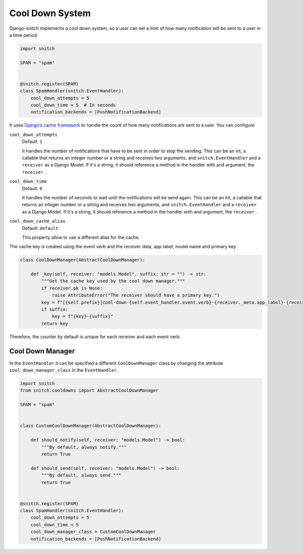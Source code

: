 ================
Cool Down System
================

Django-snitch implements a cool down system, so a user can set a limit of how many 
notification will be sent to a user in a time period.

.. code-block:: python

    import snitch

    SPAM = "spam"


    @snitch.register(SPAM)
    class SpamHandler(snitch.EventHandler):
        cool_down_attempts = 5
        cool_down_time = 5  # In seconds
        notification_backends = [PushNotificationBackend]

It uses `Django’s cache framework <https://docs.djangoproject.com/en/4.0/topics/cache/#the-low-level-cache-api>`_ 
to handle the count of how many notifications are sent to a user. You can configure 


``cool_down_attempts``
    Default: ``1``

    It handles the number of notifications that have to be sent in order to stop the sending. This 
    can be an int, a callable that returns an integer number or a string and receives two arguments, 
    and ``snitch.EventHandler`` and a ``receiver`` as a Django Model. If it's a string,
    it should reference a method in the handler with and argument, the ``receiver`` .

``cool_down_time``
    Default: ``0``

    It handles the number of seconds to wait until the notifications will be send again. This 
    can be an int, a callable that returns an integer number or a string and receives two arguments, 
    and ``snitch.EventHandler`` and a ``receiver`` as a Django Model. If it's a string,
    it should reference a method in the handler with and argument, the ``receiver`` .

``cool_down_cache_alias``
    Default: ``default``

    This property allow to use a different alias for the cache.

The cache key is created using the event verb and the receiver data, app label, model name and primary key.

.. code-block:: python

    class CoolDownManager(AbstractCoolDownManager):

        def _key(self, receiver: "models.Model", suffix: str = "") -> str:
            """Get the cache key used by the cool down manager."""
            if receiver.pk is None:
                raise AttributeError("The receiver should have a primary key.")
            key = f"[{self.prefix}]cool-down-{self.event_handler.event.verb}-{receiver._meta.app_label}-{receiver._meta.model_name}-{receiver.pk}"
            if suffix:
                key = f"{key}-{suffix}"
            return key

Therefore, the counter by default is unique for each receiver and each event verb.

Cool Down Manager
-----------------

In the ``EventHandler`` it can be specified a different ``CoolDownManager`` class by 
changing the attribute ``cool_down_manager_class`` in the  ``EventHandler``.

.. code-block:: python

    import snitch
    from snitch.cooldowns import AbstractCoolDownManager

    SPAM = "spam"


    class CustomCoolDownManager(AbstractCoolDownManager):
        
        def should_notify(self, receiver: "models.Model") -> bool:
            """By default, always notify."""
            return True

        def should_send(self, receiver: "models.Model") -> bool:
            """By default, always send."""
            return True


    @snitch.register(SPAM)
    class SpamHandler(snitch.EventHandler):
        cool_down_attempts = 5
        cool_down_time = 5 
        cool_down_manager_class = CustomCoolDownManager
        notification_backends = [PushNotificationBackend]